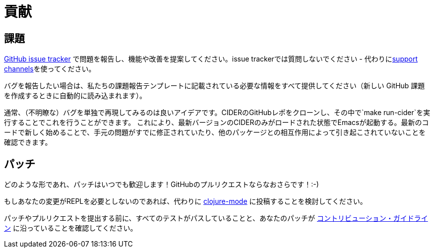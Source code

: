 = 貢献

== 課題

https://github.com/clojure-emacs/cider/issues[GitHub issue tracker] で問題を報告し、機能や改善を提案してください。issue trackerでは質問しないでください - 代わりにxref:about/support.adoc[support channels]を使ってください。

バグを報告したい場合は、私たちの課題報告テンプレートに記載されている必要な情報をすべて提供してください（新しい GitHub 課題を作成するときに自動的に読み込まれます）。

通常、（不明瞭な）バグを単独で再現してみるのは良いアイデアです。CIDERのGitHubレポをクローンし、その中で`make run-cider`を実行することでこれを行うことができます。 これにより、最新バージョンのCIDERのみがロードされた状態でEmacsが起動する。最新のコードで新しく始めることで、手元の問題がすでに修正されていたり、他のパッケージとの相互作用によって引き起こされていないことを確認できます。

== パッチ

どのような形であれ、パッチはいつでも歓迎します！GitHubのプルリクエストならなおさらです！:-)

もしあなたの変更がREPLを必要としないのであれば、代わりに https://github.com/clojure-emacs/clojure-mode[clojure-mode] に投稿することを検討してください。

パッチやプルリクエストを提出する前に、すべてのテストがパスしていることと、あなたのパッチが https://github.com/clojure-emacs/cider/blob/master/.github/CONTRIBUTING.md[コントリビューション・ガイドライン] に沿っていることを確認してください。
